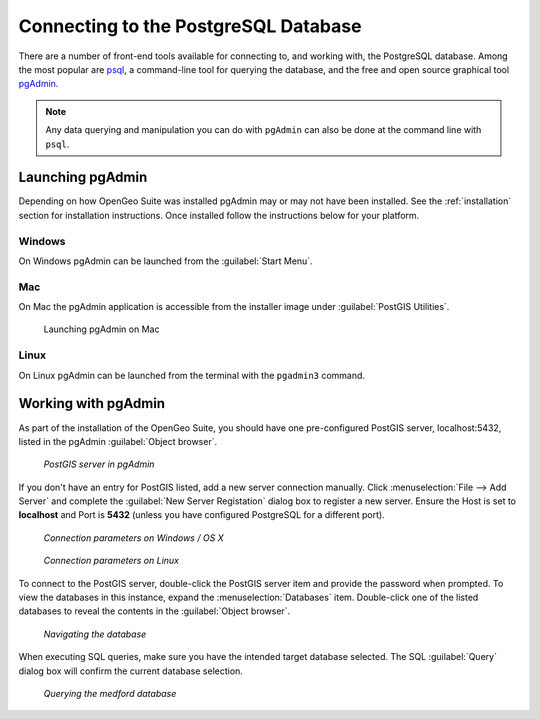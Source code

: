 ﻿.. _dataadmin.pgGettingStarted.pgadmin:


Connecting to the PostgreSQL Database
=====================================

There are a number of front-end tools available for connecting to, and working with, the PostgreSQL database. Among the most popular are `psql <http://www.postgresql.org/docs/9.1/static/app-psql.html>`_, a command-line tool for querying the database, and the free and open source graphical tool `pgAdmin <http://www.pgadmin.org/>`_. 

.. note:: Any data querying and manipulation you can do with ``pgAdmin`` can also be done at the command line with ``psql``.


Launching pgAdmin
-----------------

Depending on how OpenGeo Suite was installed pgAdmin may or may not have been installed. See the :ref:`installation` section for installation instructions. Once installed follow the instructions below for your platform. 

Windows
^^^^^^^

On Windows pgAdmin can be launched from the :guilabel:`Start Menu`. 

.. .. figure:: img/pgadmin_win.png

..   Launching pgAdmin on Windows

Mac
^^^

On Mac the pgAdmin application is accessible from the installer image under :guilabel:`PostGIS Utilities`.

.. figure:: img/pgadmin_mac.png

   Launching pgAdmin on Mac

Linux
^^^^^

On Linux pgAdmin can be launched from the terminal with the ``pgadmin3`` command.


Working with pgAdmin
--------------------

As part of the installation of the OpenGeo Suite, you should have one pre-configured PostGIS server, localhost:5432, listed in the pgAdmin :guilabel:`Object browser`. 

.. figure:: img/pgadmin_postgissrv.png

   *PostGIS server in pgAdmin*

If you don't have an entry for PostGIS listed, add a new server connection manually. Click :menuselection:`File --> Add Server` and complete the :guilabel:`New Server Registation` dialog box to register a new server. Ensure the Host is set to **localhost** and Port is **5432** (unless you have configured PostgreSQL for a different port). 


.. figure:: img/pgadmin_connectwindows.png

   *Connection parameters on Windows / OS X*

.. figure:: img/pgadmin_connectlinux.png

   *Connection parameters on Linux*


To connect to the PostGIS server, double-click the PostGIS server item and provide the password when prompted. To view the databases in this instance, expand the :menuselection:`Databases` item. Double-click one of the listed databases to reveal the contents in the :guilabel:`Object browser`.  

.. figure:: img/pgadmin_treetable.png

   *Navigating the database*

When executing SQL queries, make sure you have the intended target database selected.  The SQL :guilabel:`Query` dialog box will confirm the current database selection.

.. figure:: img/pgadmin_querydb.png

   *Querying the medford database*
